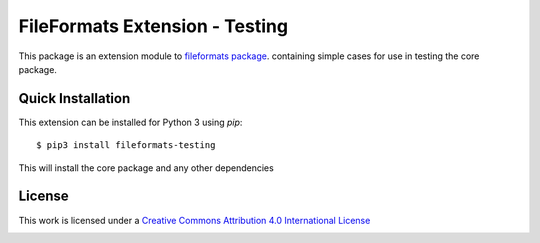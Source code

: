 FileFormats Extension - Testing
===============================

This package is an extension module to
`fileformats package <https://github.com/ArcanaFramework/fileformats>`_.
containing simple cases for use in testing the core package.


Quick Installation
------------------

This extension can be installed for Python 3 using *pip*::

    $ pip3 install fileformats-testing

This will install the core package and any other dependencies

License
-------

This work is licensed under a
`Creative Commons Attribution 4.0 International License <http://creativecommons.org/licenses/by/4.0/>`_

.. image:: https://i.creativecommons.org/l/by/4.0/88x31.png
  :target: http://creativecommons.org/licenses/by/4.0/
  :alt: Creative Commons Attribution 4.0 International License
